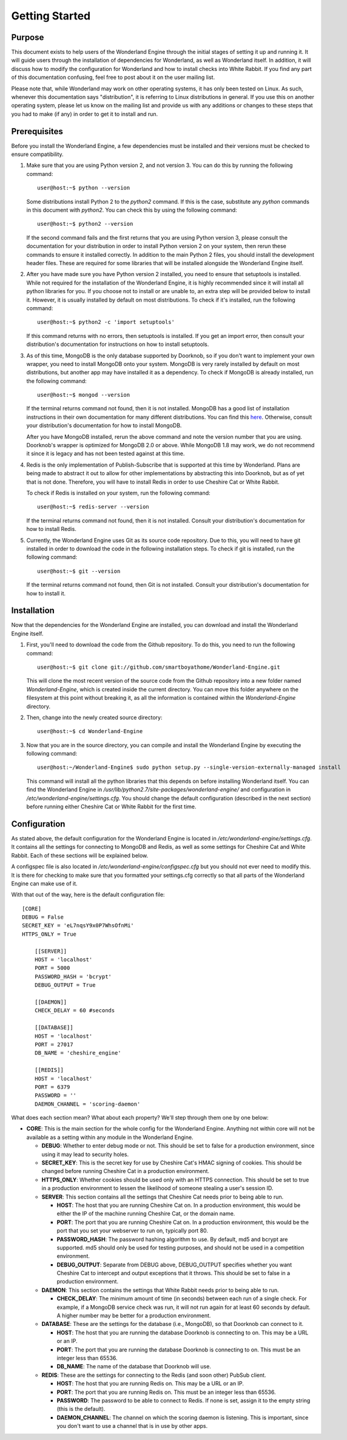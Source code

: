 .. highlight:: console

Getting Started
===============

Purpose
-------

This document exists to help users of the Wonderland Engine through the initial
stages of setting it up and running it. It will guide users through the
installation of dependencies for Wonderland, as well as Wonderland itself. In
addition, it will discuss how to modify the configuration for Wonderland and
how to install checks into White Rabbit. If you find any part of this
documentation confusing, feel free to post about it on the user mailing list.

Please note that, while Wonderland may work on other operating systems, it has
only been tested on Linux. As such, whenever this documentation says
"distribution", it is referring to Linux distributions in general. If you use
this on another operating system, please let us know on the mailing list and
provide us with any additions or changes to these steps that you had to make
(if any) in order to get it to install and run.

Prerequisites
-------------

Before you install the Wonderland Engine, a few dependencies must be installed
and their versions must be checked to ensure compatibility.

#. Make sure that you are using Python version 2, and not version 3. You can do
   this by running the following command::

      user@host:~$ python --version

   Some distributions install Python 2 to the `python2` command. If this is the
   case, substitute any `python` commands in this document with `python2`. You
   can check this by using the following command::

      user@host:~$ python2 --version

   If the second command fails and the first returns that you are using Python
   version 3, please consult the documentation for your distribution in order
   to install Python version 2 on your system, then rerun these commands to
   ensure it installed correctly. In addition to the main Python 2 files, you
   should install the development header files. These are required for some
   libraries that will be installed alongside the Wonderland Engine itself.

#. After you have made sure you have Python version 2 installed, you need to
   ensure that setuptools is installed. While not required for the installation
   of the Wonderland Engine, it is highly recommended since it will install all
   python libraries for you. If you choose not to install or are unable to, an
   extra step will be provided below to install it. However, it is usually
   installed by default on most distributions. To check if it's installed, run
   the following command::

      user@host:~$ python2 -c 'import setuptools'

   If this command returns with no errors, then setuptools is installed. If you
   get an import error, then consult your distribution's documentation for
   instructions on how to install setuptools.

#. As of this time, MongoDB is the only database supported by Doorknob, so if
   you don't want to implement your own wrapper, you need to install MongoDB
   onto your system. MongoDB is very rarely installed by default on most
   distributions, but another app may have installed it as a dependency. To
   check if MongoDB is already installed, run the following command::

      user@host:~$ mongod --version

   If the terminal returns command not found, then it is not installed. MongoDB
   has a good list of installation instructions in their own documentation for
   many different distributions. You can find this
   `here <http://docs.mongodb.org/manual/tutorial/>`_. Otherwise, consult your
   distribution's documentation for how to install MongoDB.

   After you have MongoDB installed, rerun the above command and note the
   version number that you are using. Doorknob's wrapper is optimized for
   MongoDB 2.0 or above. While MongoDB 1.8 may work, we do not recommend it
   since it is legacy and has not been tested against at this time.

#. Redis is the only implementation of Publish-Subscribe  that is supported at
   this time by Wonderland. Plans are being made to abstract it out to allow
   for other implementations by abstracting this into Doorknob, but as of yet
   that is not done. Therefore, you will have to install Redis in order to use
   Cheshire Cat  or White Rabbit.

   To check if Redis is installed on your system, run the following command::

      user@host:~$ redis-server --version

   If the terminal returns command not found, then it is not installed. Consult
   your distribution's documentation for how to install Redis.

#. Currently, the Wonderland Engine uses Git as its source code repository. Due
   to this, you will need to have git installed in order to download the code
   in the following installation steps. To check if git is installed, run the
   following command::

      user@host:~$ git --version

   If the terminal returns command not found, then Git is not installed.
   Consult your distribution's documentation for how to install it.

Installation
------------

Now that the dependencies for the Wonderland Engine are installed, you can
download and install the Wonderland Engine itself.

#. First, you'll need to download the code from the Github repository. To do
   this, you need to run the following command::

      user@host:~$ git clone git://github.com/smartboyathome/Wonderland-Engine.git

   This will clone the most recent version of the source code from the Github
   repository into a new folder named `Wonderland-Engine`, which is created
   inside the current directory. You can move this folder anywhere on the
   filesystem at this point without breaking it, as all the information is
   contained within the `Wonderland-Engine` directory.

#. Then, change into the newly created source directory::

      user@host:~$ cd Wonderland-Engine

#. Now that you are in the source directory, you can compile and install the
   Wonderland Engine by executing the following command::

      user@host:~/Wonderland-Engine$ sudo python setup.py --single-version-externally-managed install

   This command will install all the python libraries that this depends on
   before installing Wonderland itself. You can find the Wonderland Engine in
   `/usr/lib/python2.7/site-packages/wonderland-engine/` and configuration in
   `/etc/wonderland-engine/settings.cfg`. You should change the default
   configuration (described in the next section) before running either Cheshire
   Cat or White Rabbit for the first time.

Configuration
-------------

As stated above, the default configuration for the Wonderland Engine is located
in `/etc/wonderland-engine/settings.cfg`. It contains all the settings for
connecting to MongoDB and Redis, as well as some settings for Cheshire Cat and
White Rabbit. Each of these sections will be explained below.

A configspec file is also located in `/etc/wonderland-engine/configspec.cfg`
but you should not ever need to modify this. It is there for checking to make
sure that you formatted your settings.cfg correctly so that all parts of the
Wonderland Engine can make use of it.

With that out of the way, here is the default configuration file::

   [CORE]
   DEBUG = False
   SECRET_KEY = 'eL7nqsY9x0P7WhsOfnMi'
   HTTPS_ONLY = True

       [[SERVER]]
       HOST = 'localhost'
       PORT = 5000
       PASSWORD_HASH = 'bcrypt'
       DEBUG_OUTPUT = True

       [[DAEMON]]
       CHECK_DELAY = 60 #seconds

       [[DATABASE]]
       HOST = 'localhost'
       PORT = 27017
       DB_NAME = 'cheshire_engine'

       [[REDIS]]
       HOST = 'localhost'
       PORT = 6379
       PASSWORD = ''
       DAEMON_CHANNEL = 'scoring-daemon'

What does each section mean? What about each property? We'll step through them
one by one below:

* **CORE**: This is the main section for the whole config for the Wonderland
  Engine. Anything not within core will not be available as a setting within
  any module in the Wonderland Engine.

  * **DEBUG**: Whether to enter debug mode or not. This should be set to false
    for a production environment, since using it may lead to security holes.
  * **SECRET_KEY**: This is the secret key for use by Cheshire Cat's HMAC
    signing of cookies. This should be changed before running Cheshire Cat in a
    production environment.
  * **HTTPS_ONLY**: Whether cookies should be used only with an HTTPS
    connection. This should be set to true in a production environment to
    lessen the likelihood of someone stealing a user's session ID.
  * **SERVER**: This section contains all the settings that Cheshire Cat needs
    prior to being able to run.

    * **HOST**: The host that you are running Cheshire Cat on. In a production
      environment, this would be either the IP of the machine running Cheshire
      Cat, or the domain name.
    * **PORT**: The port that you are running Cheshire Cat on. In a production
      environment, this would be the port that you set your webserver to run
      on, typically port 80.
    * **PASSWORD_HASH**: The password hashing algorithm to use. By default,
      md5 and bcrypt are supported. md5 should only be used for testing
      purposes, and should not be used in a competition environment.
    * **DEBUG_OUTPUT**: Separate from DEBUG above, DEBUG_OUTPUT specifies
      whether you want Cheshire Cat to intercept and output exceptions that it
      throws. This should be set to false in a production environment.

  * **DAEMON**: This section contains the settings that White Rabbit needs
    prior to being able to run.

    * **CHECK_DELAY**: The minimum amount of time (in seconds) between each run
      of a single check. For example, if a MongoDB service check was run, it
      will not run again for at least 60 seconds by default. A higher number
      may be better for a production environment.

  * **DATABASE**: These are the settings for the database (i.e., MongoDB), so
    that Doorknob can connect to it.

    * **HOST**: The host that you are running the database Doorknob is
      connecting to on. This may be a URL or an IP.
    * **PORT**: The port that you are running the database Doorknob is
      connecting to on. This must be an integer less than 65536.
    * **DB_NAME**: The name of the database that Doorknob will use.

  * **REDIS**: These are the settings for connecting to the Redis (and soon
    other) PubSub client.

    * **HOST**: The host that you are running Redis on. This may be a URL or an
      IP.
    * **PORT**: The port that you are running Redis on. This must be an integer
      less than 65536.
    * **PASSWORD**: The password to be able to connect to Redis. If none is
      set, assign it to the empty string (this is the default).
    * **DAEMON_CHANNEL**: The channel on which the scoring daemon is listening.
      This is important, since you don't want to use a channel that is in use
      by other apps.